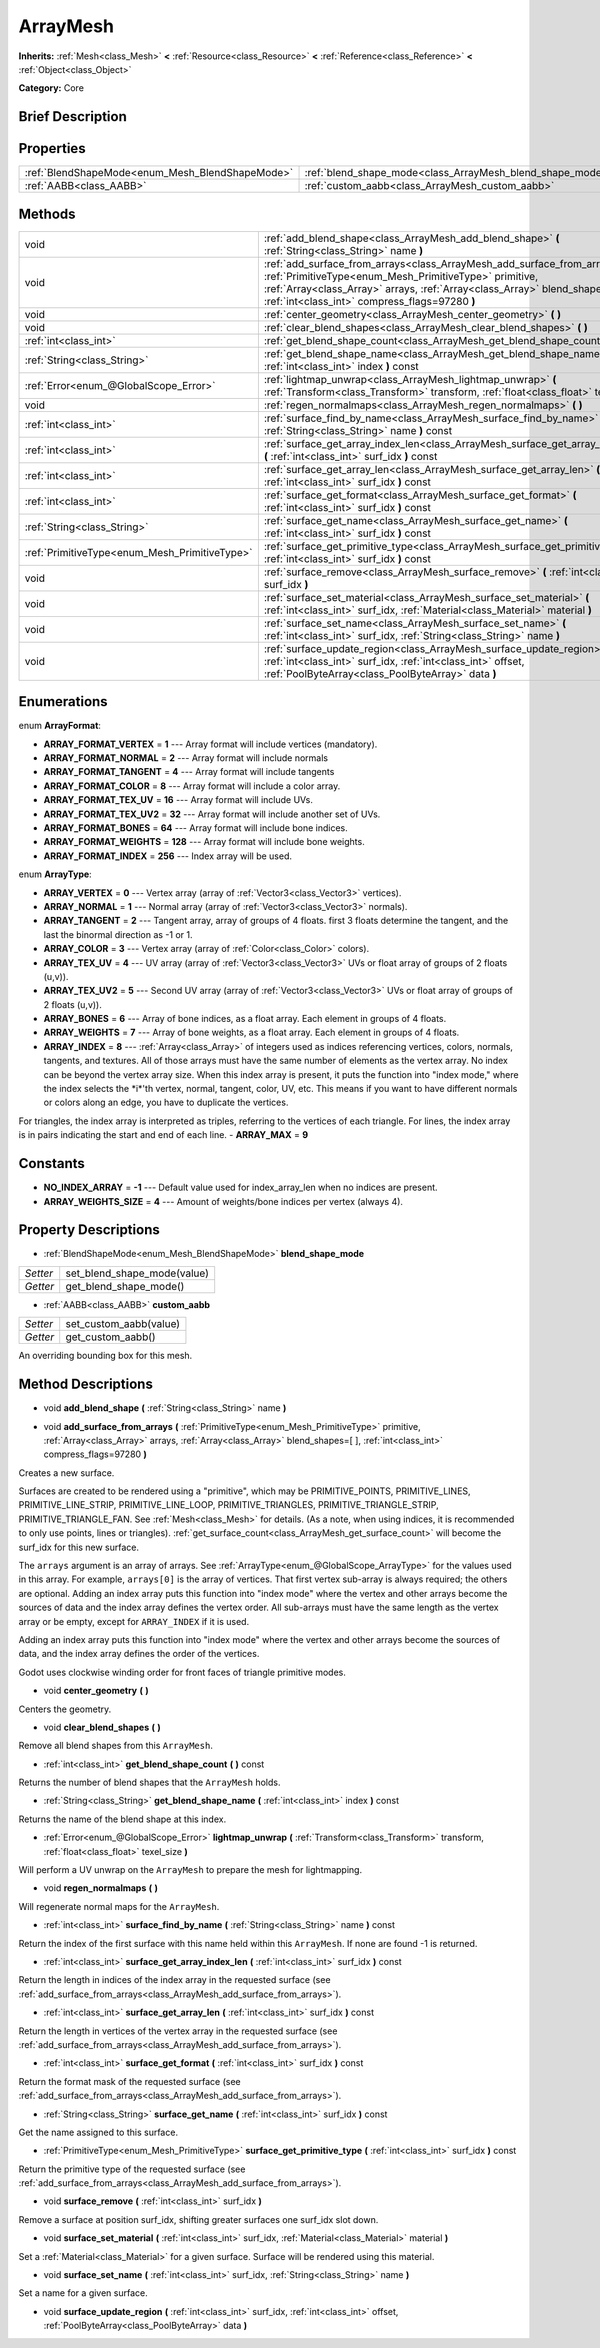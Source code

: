 .. Generated automatically by doc/tools/makerst.py in Godot's source tree.
.. DO NOT EDIT THIS FILE, but the ArrayMesh.xml source instead.
.. The source is found in doc/classes or modules/<name>/doc_classes.

.. _class_ArrayMesh:

ArrayMesh
=========

**Inherits:** :ref:`Mesh<class_Mesh>` **<** :ref:`Resource<class_Resource>` **<** :ref:`Reference<class_Reference>` **<** :ref:`Object<class_Object>`

**Category:** Core

Brief Description
-----------------



Properties
----------

+-------------------------------------------------+-----------------------------------------------------------+
| :ref:`BlendShapeMode<enum_Mesh_BlendShapeMode>` | :ref:`blend_shape_mode<class_ArrayMesh_blend_shape_mode>` |
+-------------------------------------------------+-----------------------------------------------------------+
| :ref:`AABB<class_AABB>`                         | :ref:`custom_aabb<class_ArrayMesh_custom_aabb>`           |
+-------------------------------------------------+-----------------------------------------------------------+

Methods
-------

+------------------------------------------------+------------------------------------------------------------------------------------------------------------------------------------------------------------------------------------------------------------------------------------------------------------------------+
| void                                           | :ref:`add_blend_shape<class_ArrayMesh_add_blend_shape>` **(** :ref:`String<class_String>` name **)**                                                                                                                                                                   |
+------------------------------------------------+------------------------------------------------------------------------------------------------------------------------------------------------------------------------------------------------------------------------------------------------------------------------+
| void                                           | :ref:`add_surface_from_arrays<class_ArrayMesh_add_surface_from_arrays>` **(** :ref:`PrimitiveType<enum_Mesh_PrimitiveType>` primitive, :ref:`Array<class_Array>` arrays, :ref:`Array<class_Array>` blend_shapes=[  ], :ref:`int<class_int>` compress_flags=97280 **)** |
+------------------------------------------------+------------------------------------------------------------------------------------------------------------------------------------------------------------------------------------------------------------------------------------------------------------------------+
| void                                           | :ref:`center_geometry<class_ArrayMesh_center_geometry>` **(** **)**                                                                                                                                                                                                    |
+------------------------------------------------+------------------------------------------------------------------------------------------------------------------------------------------------------------------------------------------------------------------------------------------------------------------------+
| void                                           | :ref:`clear_blend_shapes<class_ArrayMesh_clear_blend_shapes>` **(** **)**                                                                                                                                                                                              |
+------------------------------------------------+------------------------------------------------------------------------------------------------------------------------------------------------------------------------------------------------------------------------------------------------------------------------+
| :ref:`int<class_int>`                          | :ref:`get_blend_shape_count<class_ArrayMesh_get_blend_shape_count>` **(** **)** const                                                                                                                                                                                  |
+------------------------------------------------+------------------------------------------------------------------------------------------------------------------------------------------------------------------------------------------------------------------------------------------------------------------------+
| :ref:`String<class_String>`                    | :ref:`get_blend_shape_name<class_ArrayMesh_get_blend_shape_name>` **(** :ref:`int<class_int>` index **)** const                                                                                                                                                        |
+------------------------------------------------+------------------------------------------------------------------------------------------------------------------------------------------------------------------------------------------------------------------------------------------------------------------------+
| :ref:`Error<enum_@GlobalScope_Error>`          | :ref:`lightmap_unwrap<class_ArrayMesh_lightmap_unwrap>` **(** :ref:`Transform<class_Transform>` transform, :ref:`float<class_float>` texel_size **)**                                                                                                                  |
+------------------------------------------------+------------------------------------------------------------------------------------------------------------------------------------------------------------------------------------------------------------------------------------------------------------------------+
| void                                           | :ref:`regen_normalmaps<class_ArrayMesh_regen_normalmaps>` **(** **)**                                                                                                                                                                                                  |
+------------------------------------------------+------------------------------------------------------------------------------------------------------------------------------------------------------------------------------------------------------------------------------------------------------------------------+
| :ref:`int<class_int>`                          | :ref:`surface_find_by_name<class_ArrayMesh_surface_find_by_name>` **(** :ref:`String<class_String>` name **)** const                                                                                                                                                   |
+------------------------------------------------+------------------------------------------------------------------------------------------------------------------------------------------------------------------------------------------------------------------------------------------------------------------------+
| :ref:`int<class_int>`                          | :ref:`surface_get_array_index_len<class_ArrayMesh_surface_get_array_index_len>` **(** :ref:`int<class_int>` surf_idx **)** const                                                                                                                                       |
+------------------------------------------------+------------------------------------------------------------------------------------------------------------------------------------------------------------------------------------------------------------------------------------------------------------------------+
| :ref:`int<class_int>`                          | :ref:`surface_get_array_len<class_ArrayMesh_surface_get_array_len>` **(** :ref:`int<class_int>` surf_idx **)** const                                                                                                                                                   |
+------------------------------------------------+------------------------------------------------------------------------------------------------------------------------------------------------------------------------------------------------------------------------------------------------------------------------+
| :ref:`int<class_int>`                          | :ref:`surface_get_format<class_ArrayMesh_surface_get_format>` **(** :ref:`int<class_int>` surf_idx **)** const                                                                                                                                                         |
+------------------------------------------------+------------------------------------------------------------------------------------------------------------------------------------------------------------------------------------------------------------------------------------------------------------------------+
| :ref:`String<class_String>`                    | :ref:`surface_get_name<class_ArrayMesh_surface_get_name>` **(** :ref:`int<class_int>` surf_idx **)** const                                                                                                                                                             |
+------------------------------------------------+------------------------------------------------------------------------------------------------------------------------------------------------------------------------------------------------------------------------------------------------------------------------+
| :ref:`PrimitiveType<enum_Mesh_PrimitiveType>`  | :ref:`surface_get_primitive_type<class_ArrayMesh_surface_get_primitive_type>` **(** :ref:`int<class_int>` surf_idx **)** const                                                                                                                                         |
+------------------------------------------------+------------------------------------------------------------------------------------------------------------------------------------------------------------------------------------------------------------------------------------------------------------------------+
| void                                           | :ref:`surface_remove<class_ArrayMesh_surface_remove>` **(** :ref:`int<class_int>` surf_idx **)**                                                                                                                                                                       |
+------------------------------------------------+------------------------------------------------------------------------------------------------------------------------------------------------------------------------------------------------------------------------------------------------------------------------+
| void                                           | :ref:`surface_set_material<class_ArrayMesh_surface_set_material>` **(** :ref:`int<class_int>` surf_idx, :ref:`Material<class_Material>` material **)**                                                                                                                 |
+------------------------------------------------+------------------------------------------------------------------------------------------------------------------------------------------------------------------------------------------------------------------------------------------------------------------------+
| void                                           | :ref:`surface_set_name<class_ArrayMesh_surface_set_name>` **(** :ref:`int<class_int>` surf_idx, :ref:`String<class_String>` name **)**                                                                                                                                 |
+------------------------------------------------+------------------------------------------------------------------------------------------------------------------------------------------------------------------------------------------------------------------------------------------------------------------------+
| void                                           | :ref:`surface_update_region<class_ArrayMesh_surface_update_region>` **(** :ref:`int<class_int>` surf_idx, :ref:`int<class_int>` offset, :ref:`PoolByteArray<class_PoolByteArray>` data **)**                                                                           |
+------------------------------------------------+------------------------------------------------------------------------------------------------------------------------------------------------------------------------------------------------------------------------------------------------------------------------+

Enumerations
------------

.. _enum_ArrayMesh_ArrayFormat:

enum **ArrayFormat**:

- **ARRAY_FORMAT_VERTEX** = **1** --- Array format will include vertices (mandatory).
- **ARRAY_FORMAT_NORMAL** = **2** --- Array format will include normals
- **ARRAY_FORMAT_TANGENT** = **4** --- Array format will include tangents
- **ARRAY_FORMAT_COLOR** = **8** --- Array format will include a color array.
- **ARRAY_FORMAT_TEX_UV** = **16** --- Array format will include UVs.
- **ARRAY_FORMAT_TEX_UV2** = **32** --- Array format will include another set of UVs.
- **ARRAY_FORMAT_BONES** = **64** --- Array format will include bone indices.
- **ARRAY_FORMAT_WEIGHTS** = **128** --- Array format will include bone weights.
- **ARRAY_FORMAT_INDEX** = **256** --- Index array will be used.

.. _enum_ArrayMesh_ArrayType:

enum **ArrayType**:

- **ARRAY_VERTEX** = **0** --- Vertex array (array of :ref:`Vector3<class_Vector3>` vertices).
- **ARRAY_NORMAL** = **1** --- Normal array (array of :ref:`Vector3<class_Vector3>` normals).
- **ARRAY_TANGENT** = **2** --- Tangent array, array of groups of 4 floats. first 3 floats determine the tangent, and the last the binormal direction as -1 or 1.
- **ARRAY_COLOR** = **3** --- Vertex array (array of :ref:`Color<class_Color>` colors).
- **ARRAY_TEX_UV** = **4** --- UV array (array of :ref:`Vector3<class_Vector3>` UVs or float array of groups of 2 floats (u,v)).
- **ARRAY_TEX_UV2** = **5** --- Second UV array (array of :ref:`Vector3<class_Vector3>` UVs or float array of groups of 2 floats (u,v)).
- **ARRAY_BONES** = **6** --- Array of bone indices, as a float array. Each element in groups of 4 floats.
- **ARRAY_WEIGHTS** = **7** --- Array of bone weights, as a float array. Each element in groups of 4 floats.
- **ARRAY_INDEX** = **8** --- :ref:`Array<class_Array>` of integers used as indices referencing vertices, colors, normals, tangents, and textures. All of those arrays must have the same number of elements as the vertex array. No index can be beyond the vertex array size. When this index array is present, it puts the function into "index mode," where the index selects the \*i\*'th vertex, normal, tangent, color, UV, etc. This means if you want to have different normals or colors along an edge, you have to duplicate the vertices.

For triangles, the index array is interpreted as triples, referring to the vertices of each triangle. For lines, the index array is in pairs indicating the start and end of each line.
- **ARRAY_MAX** = **9**

Constants
---------

- **NO_INDEX_ARRAY** = **-1** --- Default value used for index_array_len when no indices are present.
- **ARRAY_WEIGHTS_SIZE** = **4** --- Amount of weights/bone indices per vertex (always 4).

Property Descriptions
---------------------

.. _class_ArrayMesh_blend_shape_mode:

- :ref:`BlendShapeMode<enum_Mesh_BlendShapeMode>` **blend_shape_mode**

+----------+-----------------------------+
| *Setter* | set_blend_shape_mode(value) |
+----------+-----------------------------+
| *Getter* | get_blend_shape_mode()      |
+----------+-----------------------------+

.. _class_ArrayMesh_custom_aabb:

- :ref:`AABB<class_AABB>` **custom_aabb**

+----------+------------------------+
| *Setter* | set_custom_aabb(value) |
+----------+------------------------+
| *Getter* | get_custom_aabb()      |
+----------+------------------------+

An overriding bounding box for this mesh.

Method Descriptions
-------------------

.. _class_ArrayMesh_add_blend_shape:

- void **add_blend_shape** **(** :ref:`String<class_String>` name **)**

.. _class_ArrayMesh_add_surface_from_arrays:

- void **add_surface_from_arrays** **(** :ref:`PrimitiveType<enum_Mesh_PrimitiveType>` primitive, :ref:`Array<class_Array>` arrays, :ref:`Array<class_Array>` blend_shapes=[  ], :ref:`int<class_int>` compress_flags=97280 **)**

Creates a new surface.

Surfaces are created to be rendered using a "primitive", which may be PRIMITIVE_POINTS, PRIMITIVE_LINES, PRIMITIVE_LINE_STRIP, PRIMITIVE_LINE_LOOP, PRIMITIVE_TRIANGLES, PRIMITIVE_TRIANGLE_STRIP, PRIMITIVE_TRIANGLE_FAN. See :ref:`Mesh<class_Mesh>` for details. (As a note, when using indices, it is recommended to only use points, lines or triangles). :ref:`get_surface_count<class_ArrayMesh_get_surface_count>` will become the surf_idx for this new surface.

The ``arrays`` argument is an array of arrays. See :ref:`ArrayType<enum_@GlobalScope_ArrayType>` for the values used in this array. For example, ``arrays[0]`` is the array of vertices. That first vertex sub-array is always required; the others are optional. Adding an index array puts this function into "index mode" where the vertex and other arrays become the sources of data and the index array defines the vertex order. All sub-arrays must have the same length as the vertex array or be empty, except for ``ARRAY_INDEX`` if it is used.

Adding an index array puts this function into "index mode" where the vertex and other arrays become the sources of data, and the index array defines the order of the vertices.

Godot uses clockwise winding order for front faces of triangle primitive modes.

.. _class_ArrayMesh_center_geometry:

- void **center_geometry** **(** **)**

Centers the geometry.

.. _class_ArrayMesh_clear_blend_shapes:

- void **clear_blend_shapes** **(** **)**

Remove all blend shapes from this ``ArrayMesh``.

.. _class_ArrayMesh_get_blend_shape_count:

- :ref:`int<class_int>` **get_blend_shape_count** **(** **)** const

Returns the number of blend shapes that the ``ArrayMesh`` holds.

.. _class_ArrayMesh_get_blend_shape_name:

- :ref:`String<class_String>` **get_blend_shape_name** **(** :ref:`int<class_int>` index **)** const

Returns the name of the blend shape at this index.

.. _class_ArrayMesh_lightmap_unwrap:

- :ref:`Error<enum_@GlobalScope_Error>` **lightmap_unwrap** **(** :ref:`Transform<class_Transform>` transform, :ref:`float<class_float>` texel_size **)**

Will perform a UV unwrap on the ``ArrayMesh`` to prepare the mesh for lightmapping.

.. _class_ArrayMesh_regen_normalmaps:

- void **regen_normalmaps** **(** **)**

Will regenerate normal maps for the ``ArrayMesh``.

.. _class_ArrayMesh_surface_find_by_name:

- :ref:`int<class_int>` **surface_find_by_name** **(** :ref:`String<class_String>` name **)** const

Return the index of the first surface with this name held within this ``ArrayMesh``. If none are found -1 is returned.

.. _class_ArrayMesh_surface_get_array_index_len:

- :ref:`int<class_int>` **surface_get_array_index_len** **(** :ref:`int<class_int>` surf_idx **)** const

Return the length in indices of the index array in the requested surface (see :ref:`add_surface_from_arrays<class_ArrayMesh_add_surface_from_arrays>`).

.. _class_ArrayMesh_surface_get_array_len:

- :ref:`int<class_int>` **surface_get_array_len** **(** :ref:`int<class_int>` surf_idx **)** const

Return the length in vertices of the vertex array in the requested surface (see :ref:`add_surface_from_arrays<class_ArrayMesh_add_surface_from_arrays>`).

.. _class_ArrayMesh_surface_get_format:

- :ref:`int<class_int>` **surface_get_format** **(** :ref:`int<class_int>` surf_idx **)** const

Return the format mask of the requested surface (see :ref:`add_surface_from_arrays<class_ArrayMesh_add_surface_from_arrays>`).

.. _class_ArrayMesh_surface_get_name:

- :ref:`String<class_String>` **surface_get_name** **(** :ref:`int<class_int>` surf_idx **)** const

Get the name assigned to this surface.

.. _class_ArrayMesh_surface_get_primitive_type:

- :ref:`PrimitiveType<enum_Mesh_PrimitiveType>` **surface_get_primitive_type** **(** :ref:`int<class_int>` surf_idx **)** const

Return the primitive type of the requested surface (see :ref:`add_surface_from_arrays<class_ArrayMesh_add_surface_from_arrays>`).

.. _class_ArrayMesh_surface_remove:

- void **surface_remove** **(** :ref:`int<class_int>` surf_idx **)**

Remove a surface at position surf_idx, shifting greater surfaces one surf_idx slot down.

.. _class_ArrayMesh_surface_set_material:

- void **surface_set_material** **(** :ref:`int<class_int>` surf_idx, :ref:`Material<class_Material>` material **)**

Set a :ref:`Material<class_Material>` for a given surface. Surface will be rendered using this material.

.. _class_ArrayMesh_surface_set_name:

- void **surface_set_name** **(** :ref:`int<class_int>` surf_idx, :ref:`String<class_String>` name **)**

Set a name for a given surface.

.. _class_ArrayMesh_surface_update_region:

- void **surface_update_region** **(** :ref:`int<class_int>` surf_idx, :ref:`int<class_int>` offset, :ref:`PoolByteArray<class_PoolByteArray>` data **)**

